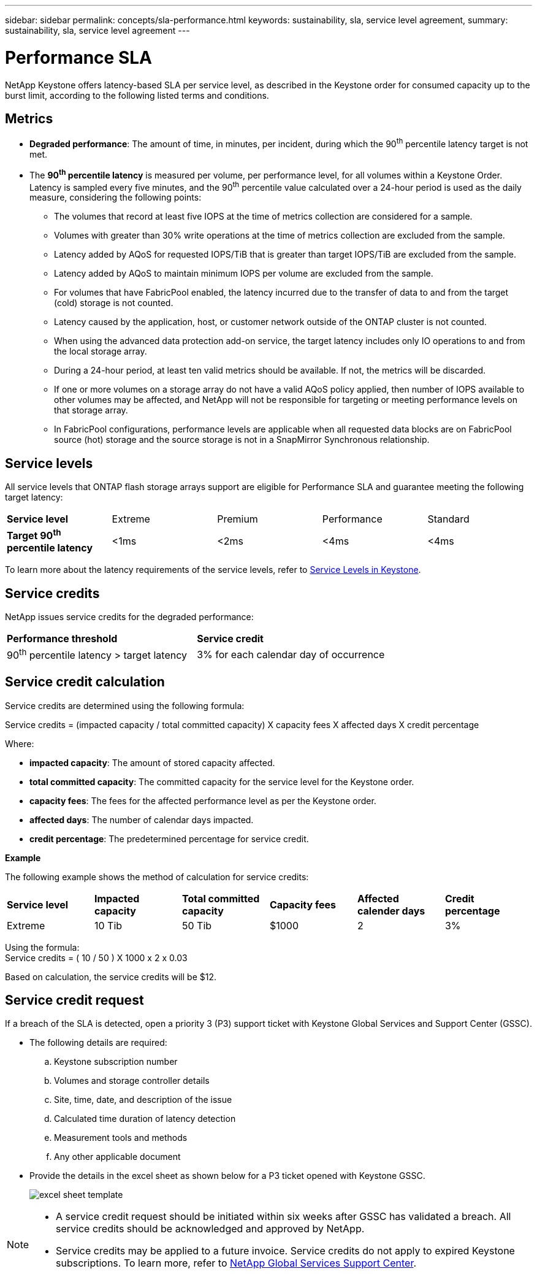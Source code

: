 ---
sidebar: sidebar
permalink: concepts/sla-performance.html
keywords: sustainability, sla, service level agreement, 
summary: sustainability, sla, service level agreement
---

= Performance SLA 
:hardbreaks:
:nofooter:
:icons: font
:linkattrs:
:imagesdir: ../media/

[.lead]
NetApp Keystone offers latency-based SLA per service level, as described in the Keystone order for consumed capacity up to the burst limit, according to the following listed terms and conditions.

== Metrics
* *Degraded performance*: The amount of time, in minutes, per incident, during which the 90^th^ percentile latency target is not met.
* The *90^th^ percentile latency* is measured per volume, per performance level, for all volumes within a Keystone Order. Latency is sampled every five minutes, and the 90^th^ percentile value calculated over a 24-hour period is used as the daily measure, considering the following points:
** The volumes that record at least five IOPS at the time of metrics collection are considered for a sample.
** Volumes with greater than 30% write operations at the time of metrics collection are excluded from the sample.
** Latency added by AQoS for requested IOPS/TiB that is greater than target IOPS/TiB are excluded from the sample.
** Latency added by AQoS to maintain minimum IOPS per volume are excluded from the sample.
** For volumes that have FabricPool enabled, the latency incurred due to the transfer of data to and from the target (cold) storage is not counted.
** Latency caused by the application, host, or customer network outside of the ONTAP cluster is not counted.
** When using the advanced data protection add-on service, the target latency includes only IO operations to and from the local storage array.
** During a 24-hour period, at least ten valid metrics should be available. If not, the metrics will be discarded.
** If one or more volumes on a storage array do not have a valid AQoS policy applied, then number of IOPS available to other volumes may be affected, and NetApp will not be responsible for targeting or meeting performance levels on that storage array.
** In FabricPool configurations, performance levels are applicable when all requested data blocks are on FabricPool source (hot) storage and the source storage is not in a SnapMirror Synchronous relationship.


== Service levels
All service levels that ONTAP flash storage arrays support are eligible for Performance SLA and guarantee meeting the following target latency:

|===
|*Service level* | Extreme |Premium |Performance |Standard
a|
*Target 90^th^ percentile latency* |<1ms |<2ms |<4ms |<4ms
|===

To learn more about the latency requirements of the service levels, refer to link:../concepts/service-levels.html[Service Levels in Keystone].

== Service credits
NetApp issues service credits for the degraded performance:

|===
|*Performance threshold*|*Service credit*
a|90^th^ percentile latency > target latency | 3% for each calendar day of occurrence
|===

== Service credit calculation

Service credits are determined using the following formula:

Service credits = (impacted capacity / total committed capacity) X capacity fees X affected days X credit percentage

Where:

* *impacted capacity*: The amount of stored capacity affected.
* *total committed capacity*: The committed capacity for the service level for the Keystone order.
* *capacity fees*: The fees for the affected performance level as per the Keystone order.
* *affected days*: The number of calendar days impacted.
* *credit percentage*: The predetermined percentage for service credit.

*Example*

The following example shows the method of calculation for service credits:

|===
|*Service level*|*Impacted capacity*|*Total committed capacity*|*Capacity fees*|*Affected calender days*|*Credit percentage*
a|Extreme| 10 Tib | 50 Tib | $1000 | 2 | 3%
|===

Using the formula:
Service credits = ( 10 / 50 ) X 1000 x 2 x 0.03

Based on calculation, the service credits will be $12.

== Service credit request
If a breach of the SLA is detected, open a priority 3 (P3) support ticket with Keystone Global Services and Support Center (GSSC).

** The following details are required:
.. Keystone subscription number
.. Volumes and storage controller details 
.. Site, time, date, and description of the issue 
.. Calculated time duration of latency detection
.. Measurement tools and methods
.. Any other applicable document
** Provide the details in the excel sheet as shown below for a P3 ticket opened with Keystone GSSC. 
+
image:sla-breach.png[excel sheet template]

[NOTE]
====
* A service credit request should be initiated within six weeks after GSSC has validated a breach. All service credits should be acknowledged and approved by NetApp. 

* Service credits may be applied to a future invoice. Service credits do not apply to expired Keystone subscriptions. To learn more, refer to link:../concepts/gssc.html[NetApp Global Services Support Center].
====
